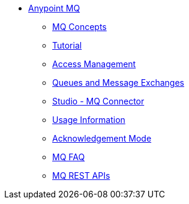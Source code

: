 // Anypoint MQ TOC File

* link:/anypoint-mq/[Anypoint MQ]
** link:/anypoint-mq/mq-understanding[MQ Concepts]
** link:/anypoint-mq/mq-tutorial[Tutorial]
** link:/anypoint-mq/mq-access-management[Access Management]
** link:/anypoint-mq/mq-queues-and-exchanges[Queues and Message Exchanges]
** link:/anypoint-mq/mq-studio[Studio - MQ Connector]
** link:/anypoint-mq/mq-usage[Usage Information]
** link:/anypoint-mq/mq-ack-mode[Acknowledgement Mode]
** link:/anypoint-mq/mq-faq[MQ FAQ]
** link:/anypoint-mq/mq-apis[MQ REST APIs]
